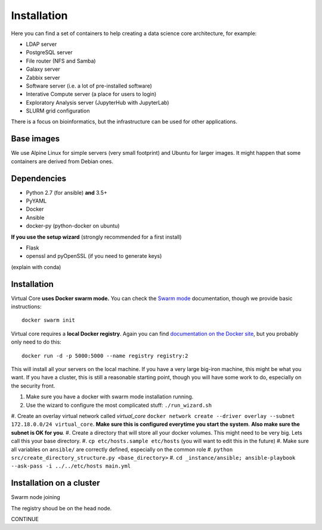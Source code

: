 Installation
************

Here you can find a set of containers to help creating a data science core architecture, for example:

- LDAP server
- PostgreSQL server
- File router (NFS and Samba)
- Galaxy server
- Zabbix server
- Software server (i.e. a lot of pre-installed software)
- Interative Compute server (a place for users to login)
- Exploratory Analysis server (JupyterHub with JupyterLab)
- SLURM grid configuration

There is a focus on bioinformatics, but the infrastructure can be used for
other applications.

Base images
-----------

We use Alpine Linux for simple servers (very small footprint)
and Ubuntu for larger images. It might happen that some containers
are derived from Debian ones.


Dependencies
------------

- Python 2.7 (for ansible) **and** 3.5+
- PyYAML
- Docker
- Ansible
- docker-py (python-docker on ubuntu)

.. TODO::
    Check Python version for ansible (conda...)

**If you use the setup wizard** (strongly recommended for a first install)

- Flask
- openssl and pyOpenSSL (if you need to generate keys)

(explain with conda)


Installation
------------


Virtual Core **uses Docker swarm mode.** You can check the `Swarm mode`_
documentation, though we provide basic instructions::

    docker swarm init

Virtual core requires a **local Docker registry**. Again you can find
`documentation on the Docker site`_, but you probably only need to do this::

    docker run -d -p 5000:5000 --name registry registry:2

.. TODO:
    This is wrong, one needs a certificate



This will install all your servers on the local machine. If you have a very
large big-iron machine, this might be what you want. If you have a cluster,
this is still a reasonable starting point, though you will have some work to
do, especially on the security front.

#. Make sure you have a docker with swarm mode installation running.
#. Use the wizard to configure the most complicated stuff: ``./run_wizard.sh``
#. Create an overlay virtual network called `virtual_core` ``docker network
create --driver overlay --subnet 172.18.0.0/24 virtual_core``. **Make sure this
is configured everytime you start the system**. **Also make sure the subnet is
OK for you**.
#. Create a directory that will store all your docker volumes. This might need
to be very big. Lets call this your base directory.
#. ``cp etc/hosts.sample etc/hosts`` (you will want to edit this in the future)
#. Make sure all variables on ``ansible/`` are correctly defined, especially on
the common role
#. ``python src/create_directory_structure.py <base_directory>``
#. ``cd _instance/ansible; ansible-playbook --ask-pass -i ../../etc/hosts main.yml``


Installation on a cluster
-------------------------

Swarm node joining

The registry shoud be on the head node.

CONTINUE

.. _`Swarm mode`: https://docs.docker.com/engine/swarm/
.. _`documentation on the Docker site`: https://docs.docker.com/registry/
